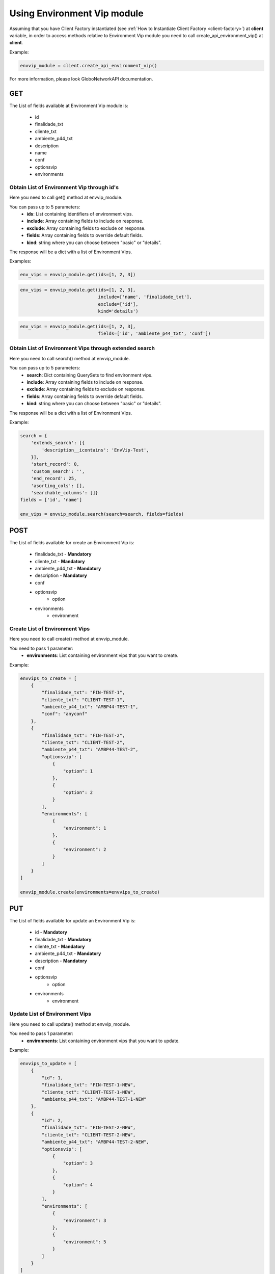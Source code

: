 Using Environment Vip module
############################

Assuming that you have Client Factory instantiated (see :ref:`How to Instantiate Client Factory <client-factory>`) at **client** variable, in order to access methods relative to Environment Vip module you need to call create_api_environment_vip() at **client**.

Example:

.. code-block:: python

   envvip_module = client.create_api_environment_vip()

For more information, please look GloboNetworkAPI documentation.

GET
***

The List of fields available at Environment Vip module is:

    * id
    * finalidade_txt
    * cliente_txt
    * ambiente_p44_txt
    * description
    * name
    * conf
    * optionsvip
    * environments

Obtain List of Environment Vip through id's
===========================================

Here you need to call get() method at envvip_module.

You can pass up to 5 parameters:
    * **ids**: List containing identifiers of environment vips.
    * **include**: Array containing fields to include on response.
    * **exclude**: Array containing fields to exclude on response.
    * **fields**: Array containing fields to override default fields.
    * **kind**: string where you can choose between "basic" or "details".

The response will be a dict with a list of Environment Vips.

Examples:

.. code-block:: python

    env_vips = envvip_module.get(ids=[1, 2, 3])

.. code-block:: python

    env_vips = envvip_module.get(ids=[1, 2, 3],
                                 include=['name', 'finalidade_txt'],
                                 exclude=['id'],
                                 kind='details')

.. code-block:: python

    env_vips = envvip_module.get(ids=[1, 2, 3],
                                 fields=['id', 'ambiente_p44_txt', 'conf'])

Obtain List of Environment Vips through extended search
=======================================================

Here you need to call search() method at envvip_module.

You can pass up to 5 parameters:
    * **search**: Dict containing QuerySets to find environment vips.
    * **include**: Array containing fields to include on response.
    * **exclude**: Array containing fields to exclude on response.
    * **fields**: Array containing fields to override default fields.
    * **kind**: string where you can choose between "basic" or "details".

The response will be a dict with a list of Environment Vips.

Example:

.. code-block:: python

    search = {
        'extends_search': [{
            'description__icontains': 'EnvVip-Test',
        }],
        'start_record': 0,
        'custom_search': '',
        'end_record': 25,
        'asorting_cols': [],
        'searchable_columns': []}
    fields = ['id', 'name']

    env_vips = envvip_module.search(search=search, fields=fields)

POST
****

The List of fields available for create an Environment Vip is:

    * finalidade_txt - **Mandatory**
    * cliente_txt - **Mandatory**
    * ambiente_p44_txt - **Mandatory**
    * description - **Mandatory**
    * conf
    * optionsvip
        * option
    * environments
        * environment

Create List of Environment Vips
===============================

Here you need to call create() method at envvip_module.

You need to pass 1 parameter:
    * **environments**: List containing environment vips that you want to create.

Example:

.. code-block:: python

    envvips_to_create = [
        {
            "finalidade_txt": "FIN-TEST-1",
            "cliente_txt": "CLIENT-TEST-1",
            "ambiente_p44_txt": "AMBP44-TEST-1",
            "conf": "anyconf"
        },
        {
            "finalidade_txt": "FIN-TEST-2",
            "cliente_txt": "CLIENT-TEST-2",
            "ambiente_p44_txt": "AMBP44-TEST-2",
            "optionsvip": [
                {
                    "option": 1
                },
                {
                    "option": 2
                }
            ],
            "environments": [
                {
                    "environment": 1
                },
                {
                    "environment": 2
                }
            ]
        }
    ]

    envvip_module.create(environments=envvips_to_create)


PUT
***

The List of fields available for update an Environment Vip is:

    * id - **Mandatory**
    * finalidade_txt - **Mandatory**
    * cliente_txt - **Mandatory**
    * ambiente_p44_txt - **Mandatory**
    * description - **Mandatory**
    * conf
    * optionsvip
        * option
    * environments
        * environment

Update List of Environment Vips
===============================

Here you need to call update() method at envvip_module.

You need to pass 1 parameter:
    * **environments**: List containing environment vips that you want to update.

Example:

.. code-block:: python

    envvips_to_update = [
        {
            "id": 1,
            "finalidade_txt": "FIN-TEST-1-NEW",
            "cliente_txt": "CLIENT-TEST-1-NEW",
            "ambiente_p44_txt": "AMBP44-TEST-1-NEW"
        },
        {
            "id": 2,
            "finalidade_txt": "FIN-TEST-2-NEW",
            "cliente_txt": "CLIENT-TEST-2-NEW",
            "ambiente_p44_txt": "AMBP44-TEST-2-NEW",
            "optionsvip": [
                {
                    "option": 3
                },
                {
                    "option": 4
                }
            ],
            "environments": [
                {
                    "environment": 3
                },
                {
                    "environment": 5
                }
            ]
        }
    ]

    envvip_module.update(environments=envvips_to_update)


DELETE
******

Delete List of Environment Vips
===============================

Here you need to call delete() method at envvip_module.

You need to pass 1 parameter:
    * **ids**: List containing identifiers of environment vips that you want to delete.

Example:

.. code-block:: python

    envvip_module.delete(ids=[1, 2, 3])

